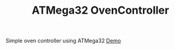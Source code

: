 #+TITLE: ATMega32 OvenController
#+OPTIONS: toc:nil

Simple oven controller using ATMega32
[[https://www.youtube.com/watch?v=HtAwujssmbY][Demo]]
